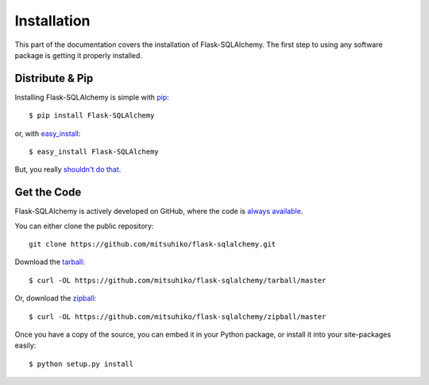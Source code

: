 Installation
============

This part of the documentation covers the installation of Flask-SQLAlchemy.
The first step to using any software package is getting it properly installed.


Distribute & Pip
----------------

Installing Flask-SQLAlchemy is simple with `pip <http://www.pip-installer.org/>`_::

    $ pip install Flask-SQLAlchemy

or, with `easy_install <http://pypi.python.org/pypi/setuptools>`_::

    $ easy_install Flask-SQLAlchemy

But, you really `shouldn't do that <http://www.pip-installer.org/en/latest/other-tools.html#pip-compared-to-easy-install>`_.


Get the Code
------------

Flask-SQLAlchemy is actively developed on GitHub, where the code is
`always available <https://github.com/mitsuhiko/flask-sqlalchemy>`_.

You can either clone the public repository::

    git clone https://github.com/mitsuhiko/flask-sqlalchemy.git

Download the `tarball <https://github.com/mitsuhiko/flask-sqlalchemy/tarball/master>`_::

    $ curl -OL https://github.com/mitsuhiko/flask-sqlalchemy/tarball/master

Or, download the `zipball <https://github.com/mitsuhiko/flask-sqlalchemy/zipball/master>`_::

    $ curl -OL https://github.com/mitsuhiko/flask-sqlalchemy/zipball/master


Once you have a copy of the source, you can embed it in your Python package,
or install it into your site-packages easily::

    $ python setup.py install

